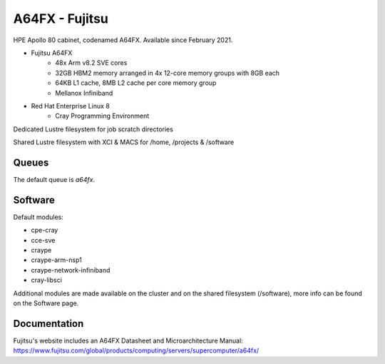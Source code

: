 A64FX - Fujitsu
---------------

HPE Apollo 80 cabinet, codenamed A64FX. Available since February 2021.

* Fujitsu A64FX
    * 48x Arm v8.2 SVE cores
    * 32GB HBM2 memory arranged in 4x 12-core memory groups with 8GB each
    * 64KB L1 cache, 8MB L2 cache per core memory group
    * Mellanox Infiniband
* Red Hat Enterprise Linux 8
    * Cray Programming Environment

Dedicated Lustre filesystem for job scratch directories

Shared Lustre filesystem with XCI & MACS for /home, /projects & /software

Queues
......

The default queue is `a64fx`.

Software
........

Default modules:

* cpe-cray
* cce-sve
* craype
* craype-arm-nsp1
* craype-network-infiniband
* cray-libsci

Additional modules are made available on the cluster and on the shared filesystem (/software), more info can be found on the Software page.

Documentation
.............

Fujitsu's website includes an A64FX Datasheet and Microarchitecture Manual: https://www.fujitsu.com/global/products/computing/servers/supercomputer/a64fx/